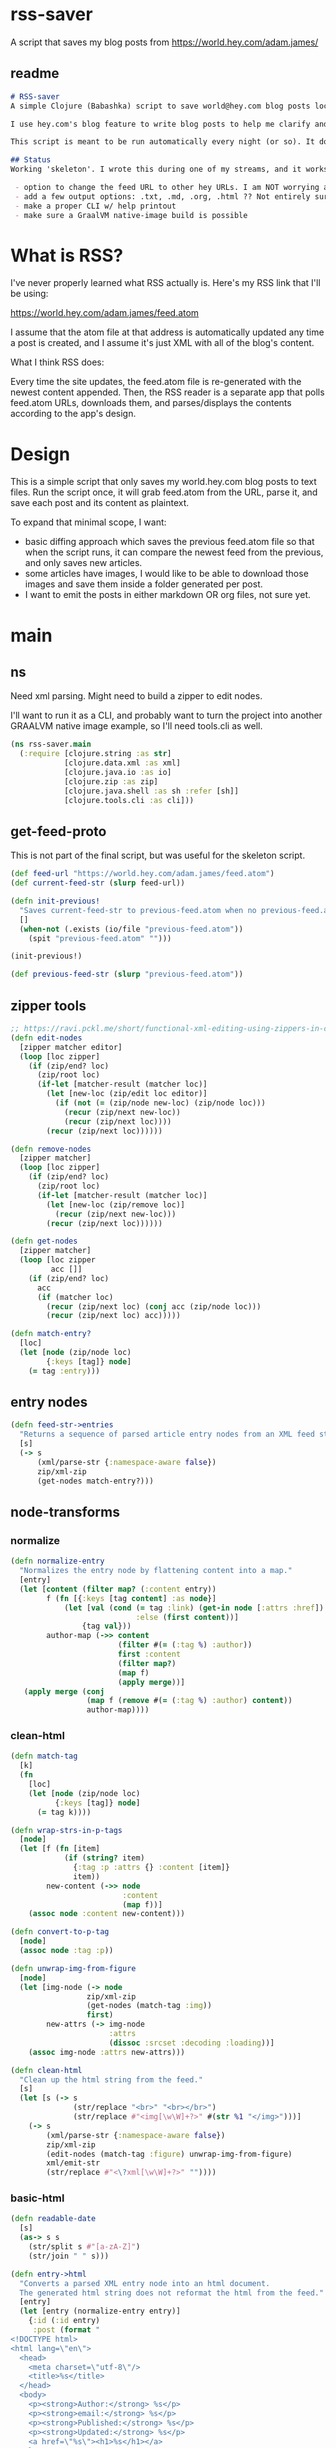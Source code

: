 * rss-saver
A script that saves my blog posts from [[https://world.hey.com/adam.james/]]

** readme
#+begin_src markdown :tangle ./readme.md
# RSS-saver
A simple Clojure (Babashka) script to save world@hey.com blog posts locally.

I use hey.com's blog feature to write blog posts to help me clarify and improve my own thinking about life, design, and programming. It's a cool feature to a nice service, but I worry that I may not be able to retrieve my posts in the event of service shutdown, or if I move on to another email provider in the future.

This script is meant to be run automatically every night (or so). It downloads the feed.atom xml file from the provided URL, checks for any changes from the previous download, and saves new entries.

## Status
Working 'skeleton'. I wrote this during one of my streams, and it works with my (hardcoded) blog RSS URL. I have to clean up the node transformation and open up the feature set slightly:

 - option to change the feed URL to other hey URLs. I am NOT worrying about other RSS feed formats at this time. Not sure if they are standardised anyway.
 - add a few output options: .txt, .md, .org, .html ?? Not entirely sure which yet.
 - make a proper CLI w/ help printout
 - make sure a GraalVM native-image build is possible

#+end_src

* What is RSS?
I've never properly learned what RSS actually is. Here's my RSS link that I'll be using:

[[https://world.hey.com/adam.james/feed.atom]]

I assume that the atom file at that address is automatically updated any time a post is created, and I assume it's just XML with all of the blog's content.

What I think RSS does:

Every time the site updates, the feed.atom file is re-generated with the newest content appended. Then, the RSS reader is a separate app that polls feed.atom URLs, downloads them, and parses/displays the contents according to the app's design.

* Design
This is a simple script that only saves my world.hey.com blog posts to text files. Run the script once, it will grab feed.atom from the URL, parse it, and save each post and its content as plaintext.

To expand that minimal scope, I want:

- basic diffing approach which saves the previous feed.atom file so that when the script runs, it can compare the newest feed from the previous, and only saves new articles.
- some articles have images, I would like to be able to download those images and save them inside a folder generated per post.
- I want to emit the posts in either markdown OR org files, not sure yet.

* main
** ns
Need xml parsing. Might need to build a zipper to edit nodes.

I'll want to run it as a CLI, and probably want to turn the project into another GRAALVM native image example, so I'll need tools.cli as well.

#+begin_src clojure :tangle ./rss-saver.clj
(ns rss-saver.main
  (:require [clojure.string :as str]
            [clojure.data.xml :as xml]
            [clojure.java.io :as io]
            [clojure.zip :as zip]
            [clojure.java.shell :as sh :refer [sh]]
            [clojure.tools.cli :as cli]))

#+end_src

** get-feed-proto
This is not part of the final script, but was useful for the skeleton script.

#+begin_src clojure
(def feed-url "https://world.hey.com/adam.james/feed.atom")
(def current-feed-str (slurp feed-url))

(defn init-previous!
  "Saves current-feed-str to previous-feed.atom when no previous-feed.atom file exists."
  []
  (when-not (.exists (io/file "previous-feed.atom"))
    (spit "previous-feed.atom" "")))

(init-previous!)

(def previous-feed-str (slurp "previous-feed.atom"))

#+end_src

** zipper tools
#+begin_src clojure :tangle ./rss-saver.clj
;; https://ravi.pckl.me/short/functional-xml-editing-using-zippers-in-clojure/
(defn edit-nodes
  [zipper matcher editor]
  (loop [loc zipper]
    (if (zip/end? loc)
      (zip/root loc)
      (if-let [matcher-result (matcher loc)]
        (let [new-loc (zip/edit loc editor)]
          (if (not (= (zip/node new-loc) (zip/node loc)))
            (recur (zip/next new-loc))
            (recur (zip/next loc))))
        (recur (zip/next loc))))))

(defn remove-nodes
  [zipper matcher]
  (loop [loc zipper]
    (if (zip/end? loc)
      (zip/root loc)
      (if-let [matcher-result (matcher loc)]
        (let [new-loc (zip/remove loc)]
          (recur (zip/next new-loc)))
        (recur (zip/next loc))))))

(defn get-nodes
  [zipper matcher]
  (loop [loc zipper
         acc []]
    (if (zip/end? loc)
      acc
      (if (matcher loc)
        (recur (zip/next loc) (conj acc (zip/node loc)))
        (recur (zip/next loc) acc)))))

(defn match-entry?
  [loc]
  (let [node (zip/node loc)
        {:keys [tag]} node]
    (= tag :entry)))
  
#+end_src

** entry nodes
#+begin_src clojure :tangle ./rss-saver.clj
(defn feed-str->entries
  "Returns a sequence of parsed article entry nodes from an XML feed string."
  [s]
  (-> s
      (xml/parse-str {:namespace-aware false})
      zip/xml-zip
      (get-nodes match-entry?)))

#+end_src

** node-transforms
*** normalize
#+begin_src clojure :tangle ./rss-saver.clj
(defn normalize-entry
  "Normalizes the entry node by flattening content into a map."
  [entry]
  (let [content (filter map? (:content entry))
        f (fn [{:keys [tag content] :as node}]
            (let [val (cond (= tag :link) (get-in node [:attrs :href])
                            :else (first content))]
                {tag val}))
        author-map (->> content
                        (filter #(= (:tag %) :author))
                        first :content
                        (filter map?)
                        (map f)
                        (apply merge))]
   (apply merge (conj
                 (map f (remove #(= (:tag %) :author) content))
                 author-map))))
#+end_src

*** clean-html
#+begin_src clojure :tangle ./rss-saver.clj
(defn match-tag
  [k]
  (fn
    [loc]
    (let [node (zip/node loc)
          {:keys [tag]} node]
      (= tag k))))

(defn wrap-strs-in-p-tags
  [node]
  (let [f (fn [item]
            (if (string? item)
              {:tag :p :attrs {} :content [item]}
              item))
        new-content (->> node
                         :content
                         (map f))]
    (assoc node :content new-content)))

(defn convert-to-p-tag
  [node]
  (assoc node :tag :p))

(defn unwrap-img-from-figure
  [node]
  (let [img-node (-> node
                 zip/xml-zip
                 (get-nodes (match-tag :img))
                 first)
        new-attrs (-> img-node
                      :attrs
                      (dissoc :srcset :decoding :loading))]
    (assoc img-node :attrs new-attrs)))

(defn clean-html
  "Clean up the html string from the feed."
  [s]
  (let [s (-> s
              (str/replace "<br>" "<br></br>")
              (str/replace #"<img[\w\W]+?>" #(str %1 "</img>")))]
    (-> s
        (xml/parse-str {:namespace-aware false})
        zip/xml-zip
        (edit-nodes (match-tag :figure) unwrap-img-from-figure)
        xml/emit-str
        (str/replace #"<\?xml[\w\W]+?>" ""))))

#+end_src

*** basic-html
#+begin_src clojure :tangle ./rss-saver.clj
(defn readable-date
  [s]
  (as-> s s
    (str/split s #"[a-zA-Z]")
    (str/join " " s)))

(defn entry->html
  "Converts a parsed XML entry node into an html document.
  The generated html string does not reformat the html from the feed."
  [entry]
  (let [entry (normalize-entry entry)]
    {:id (:id entry)
     :post (format "
<!DOCTYPE html>
<html lang=\"en\">
  <head>
    <meta charset=\"utf-8\"/>
    <title>%s</title>
  </head>
  <body>
    <p><strong>Author:</strong> %s</p>
    <p><strong>email:</strong> %s</p>
    <p><strong>Published:</strong> %s</p>
    <p><strong>Updated:</strong> %s</p>
    <a href=\"%s\"><h1>%s</h1></a>
    %s
  </body>
</html>"
                   (:title entry)
                   (:name entry)
                   (:email entry)
                   (readable-date (:published entry))
                   (readable-date (:updated entry))
                   (:link entry)
                   (:title entry)
                   (clean-html (:content entry)))}))
#+end_src

** markdown
#+begin_src clojure :tangle ./rss-saver.clj


#+end_src

** CLI
#+begin_src clojure :tangle ./rss-saver.clj
(def cli-options
  [["-h" "--help"]
   ["-u" "--url URL" "The URL of the RSS feed you want to save."]
   ["-d" "--dir DIR" "The directory where articles will be saved."
    :default "./posts"]
   ["-c" "--clear" "Clear the cached copy of the previous feed."]])

(defn clear!
  [opts]
  (let [prev-fname (str (:dir opts) "/" "previous-feed.atom")]
    (sh "rm" "-f" prev-fname)))

(defn save!
  [opts]
  (let [cur-str (slurp (:url opts))
        prev-fname (str (:dir opts) "/" "previous-feed.atom")
        prev-str (when (.exists (io/file prev-fname))
                   (slurp prev-fname))
        prev (when prev-str (feed-str->entries prev-str))
        cur (feed-str->entries cur-str)
        entries (remove (into #{} prev) cur)]
    (if (> (count entries) 0)
      (do
        (println (str "Handling " (count entries) " entries."))
        (sh "mkdir" "-p" (:dir opts))
        (doseq [{:keys [id post]} (mapv entry->html entries)]
          (let [fname (str
                       (:dir opts) "/"
                       (second (str/split id #"/")) ".html")]
            (spit fname post)))
        (spit prev-fname cur-str))
      (println "No changes found in feed."))))

(defn -main
  [& args]
  (let [parsed (cli/parse-opts args cli-options)
        opts (:options parsed)]
    (cond
      (:help opts)
      (println (str "Usage:" "\n" (:summary parsed)))

      (nil? (:url opts))
      (println "Please specify feed URL.")

      :else
      (do
        (when (:clear opts) (clear! opts))
        (save! opts)))))

(apply -main *command-line-args*)
(shutdown-agents)
#+end_src
